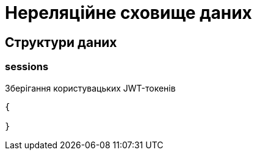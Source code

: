 = Нереляційне сховище даних

== Структури даних

=== sessions

Зберігання користувацьких JWT-токенів

[source,json]
----
{

}
----
